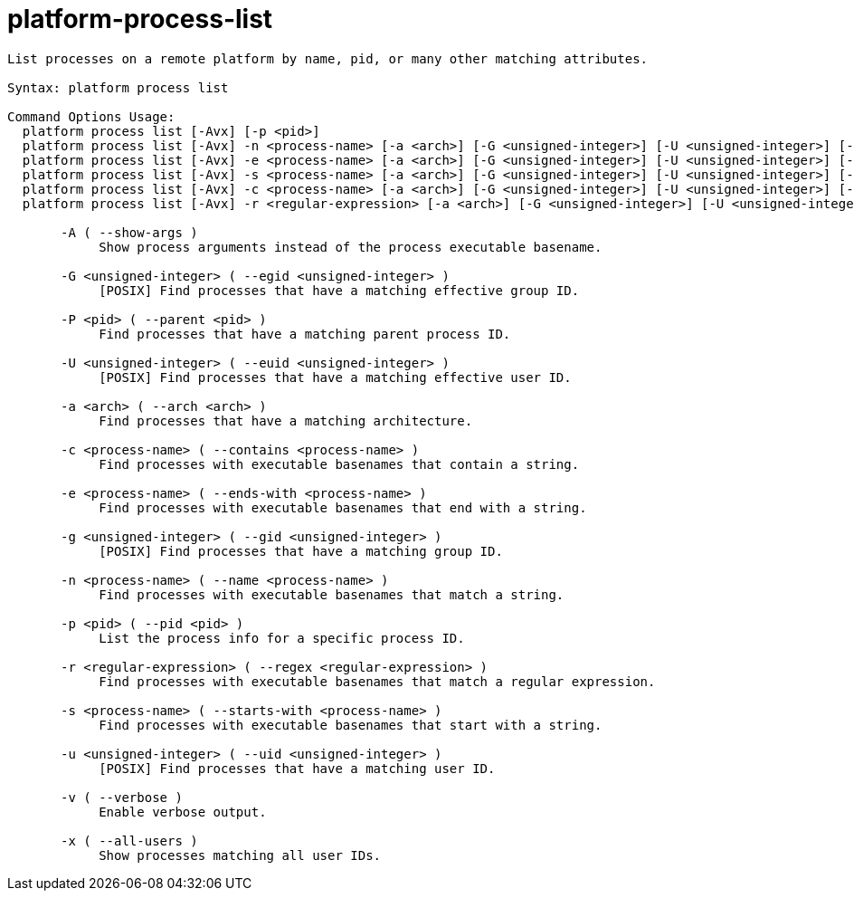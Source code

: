 = platform-process-list

----
List processes on a remote platform by name, pid, or many other matching attributes.

Syntax: platform process list

Command Options Usage:
  platform process list [-Avx] [-p <pid>]
  platform process list [-Avx] -n <process-name> [-a <arch>] [-G <unsigned-integer>] [-U <unsigned-integer>] [-g <unsigned-integer>] [-P <pid>] [-u <unsigned-integer>]
  platform process list [-Avx] -e <process-name> [-a <arch>] [-G <unsigned-integer>] [-U <unsigned-integer>] [-g <unsigned-integer>] [-P <pid>] [-u <unsigned-integer>]
  platform process list [-Avx] -s <process-name> [-a <arch>] [-G <unsigned-integer>] [-U <unsigned-integer>] [-g <unsigned-integer>] [-P <pid>] [-u <unsigned-integer>]
  platform process list [-Avx] -c <process-name> [-a <arch>] [-G <unsigned-integer>] [-U <unsigned-integer>] [-g <unsigned-integer>] [-P <pid>] [-u <unsigned-integer>]
  platform process list [-Avx] -r <regular-expression> [-a <arch>] [-G <unsigned-integer>] [-U <unsigned-integer>] [-g <unsigned-integer>] [-P <pid>] [-u <unsigned-integer>]

       -A ( --show-args )
            Show process arguments instead of the process executable basename.

       -G <unsigned-integer> ( --egid <unsigned-integer> )
            [POSIX] Find processes that have a matching effective group ID.

       -P <pid> ( --parent <pid> )
            Find processes that have a matching parent process ID.

       -U <unsigned-integer> ( --euid <unsigned-integer> )
            [POSIX] Find processes that have a matching effective user ID.

       -a <arch> ( --arch <arch> )
            Find processes that have a matching architecture.

       -c <process-name> ( --contains <process-name> )
            Find processes with executable basenames that contain a string.

       -e <process-name> ( --ends-with <process-name> )
            Find processes with executable basenames that end with a string.

       -g <unsigned-integer> ( --gid <unsigned-integer> )
            [POSIX] Find processes that have a matching group ID.

       -n <process-name> ( --name <process-name> )
            Find processes with executable basenames that match a string.

       -p <pid> ( --pid <pid> )
            List the process info for a specific process ID.

       -r <regular-expression> ( --regex <regular-expression> )
            Find processes with executable basenames that match a regular expression.

       -s <process-name> ( --starts-with <process-name> )
            Find processes with executable basenames that start with a string.

       -u <unsigned-integer> ( --uid <unsigned-integer> )
            [POSIX] Find processes that have a matching user ID.

       -v ( --verbose )
            Enable verbose output.

       -x ( --all-users )
            Show processes matching all user IDs.
----
